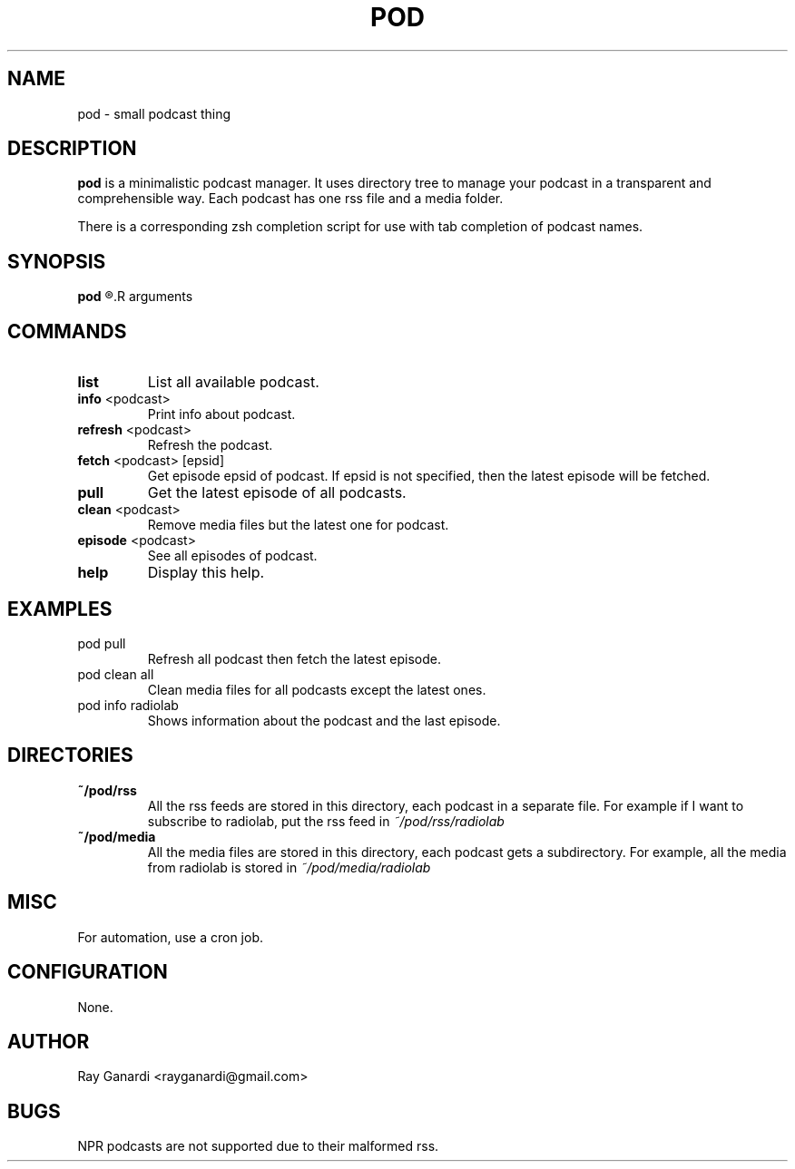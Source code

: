 .TH POD 1 pod\-VERSION
.SH NAME
pod \- small podcast thing
.SH DESCRIPTION
.B pod
is a minimalistic podcast manager.
It uses directory tree to manage your podcast in a transparent and comprehensible way.
Each podcast has one rss file and a media folder.

There is a corresponding zsh completion script for use with tab completion of podcast names.
.SH SYNOPSIS
.B pod
.R <command>
.R arguments
.SH COMMANDS
.TP
.BI list
List all available podcast.
.TP
.BR info " <podcast>"
Print info about podcast.
.TP
.BR refresh " <podcast>"
Refresh the podcast.
.TP
.BR fetch " <podcast> [epsid]"
Get episode epsid of podcast.
If epsid is not specified, then the latest episode will be fetched.
.TP
.B pull
Get the latest episode of all podcasts.
.TP
.BR clean " <podcast>"
Remove media files but the latest one for podcast.
.TP
.BR episode " <podcast>"
See all episodes of podcast.
.TP
.B help
Display this help.
.SH EXAMPLES
.TP
pod pull
Refresh all podcast then fetch the latest episode.
.TP
pod clean all
Clean media files for all podcasts except the latest ones.
.TP
pod info radiolab
Shows information about the podcast and the last episode.
.SH DIRECTORIES
.TP
.B ~/pod/rss
All the rss feeds are stored in this directory, each podcast in a separate file.
For example if I want to subscribe to radiolab, put the rss feed in
.I ~/pod/rss/radiolab
.TP
.B ~/pod/media
All the media files are stored in this directory, each podcast gets a subdirectory.
For example, all the media from radiolab is stored in
.I ~/pod/media/radiolab
.SH MISC
For automation, use a cron job.
.SH CONFIGURATION
None.
.SH AUTHOR
Ray Ganardi <rayganardi@gmail.com>
.SH BUGS
NPR podcasts are not supported due to their malformed rss.
